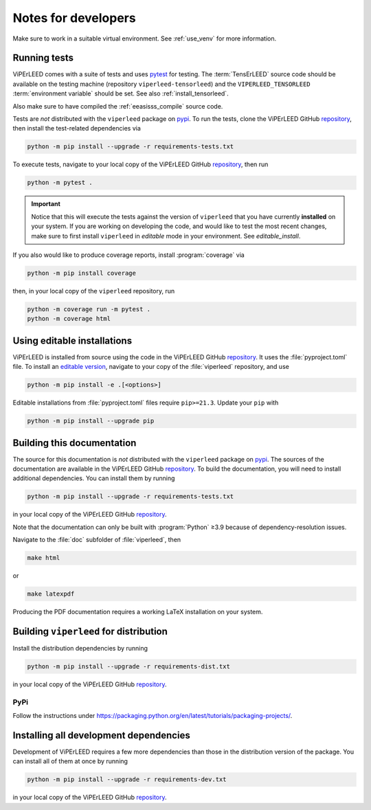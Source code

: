 .. _notes_for_developers:

.. |repo| replace:: ViPErLEED GitHub `repository <https://github.com//viperleed/viperleed>`__


====================
Notes for developers
====================

Make sure to work in a suitable virtual environment. See :ref:`use_venv`
for more information.


Running tests
-------------

ViPErLEED comes with a suite of tests and uses
`pytest <https://docs.pytest.org/en/>`__ for testing.
The :term:`TensErLEED` source code should be available on the testing machine
(repository ``viperleed-tensorleed``) and the ``VIPERLEED_TENSORLEED``
:term:`environment variable` should be set. See also :ref:`install_tensorleed`.

Also make sure to have compiled the :ref:`eeasisss_compile` source code.

Tests are *not* distributed with the ``viperleed`` package on
`pypi <https://pypi.org/project/viperleed/>`__. To run the tests, clone the
|repo|, then install the test-related dependencies via

.. code-block:: bash

    python -m pip install --upgrade -r requirements-tests.txt

To execute tests, navigate to your local copy of the |repo|,
then run

.. code-block:: bash

    python -m pytest .

.. important::
    Notice that this will execute the tests against the version of ``viperleed``
    that you have currently **installed** on your system. If you are working on
    developing the code, and would like to test the most recent changes, make
    sure to first install ``viperleed`` in *editable* mode in your environment.
    See `editable_install`.

If you also would like to produce coverage reports, install :program:`coverage`
via

.. code-block:: bash

    python -m pip install coverage

then, in your local copy of the ``viperleed`` repository, run

.. code-block:: bash

    python -m coverage run -m pytest .
    python -m coverage html


.. _editable_install:

Using editable installations
----------------------------

ViPErLEED is installed from source using the code in the |repo|. It
uses the :file:`pyproject.toml` file. To install an
`editable version <https://setuptools.pypa.io/en/latest/userguide/development_mode.html>`__,
navigate to your copy of the :file:`viperleed` repository, and use

.. code-block:: bash

    python -m pip install -e .[<options>]

Editable installations from :file:`pyproject.toml` files
require ``pip>=21.3``. Update your ``pip`` with

.. code-block:: bash

    python -m pip install --upgrade pip


Building this documentation
---------------------------

The source for this documentation is *not* distributed with the ``viperleed``
package on `pypi <https://pypi.org/project/viperleed/>`__. The sources of
the documentation are available in the |repo|. To build the documentation,
you will need to install additional dependencies. You can install them by
running

.. code-block:: bash

    python -m pip install --upgrade -r requirements-tests.txt

in your local copy of the |repo|.

Note that the documentation can only be built with :program:`Python` ≥3.9
because of dependency-resolution issues.

Navigate to the :file:`doc` subfolder of :file:`viperleed`, then

.. code-block:: bash

    make html

or

.. code-block:: bash

    make latexpdf

Producing the PDF documentation requires a working LaTeX
installation on your system.


Building ``viperleed`` for distribution
---------------------------------------

Install the distribution dependencies by running

.. code-block:: bash

    python -m pip install --upgrade -r requirements-dist.txt

in your local copy of the |repo|.

PyPi
''''

Follow the instructions under
`<https://packaging.python.org/en/latest/tutorials/packaging-projects/>`__.

.. todo:: be more specific


.. todo:: @amimre add instructions for pyinstaller


Installing all development dependencies
---------------------------------------

Development of ViPErLEED requires a few more dependencies than those in the
distribution version of the package. You can install all of them at once by
running

.. code-block:: bash

    python -m pip install --upgrade -r requirements-dev.txt

in your local copy of the |repo|.
